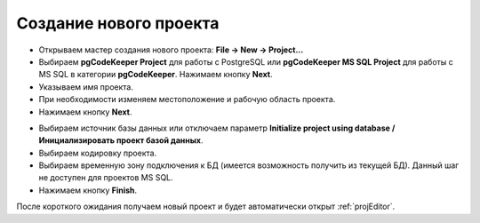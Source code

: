 =======================
Создание нового проекта
=======================

- Открываем мастер создания нового проекта: **File -> New -> Project...**
- Выбираем **pgCodeKeeper Project** для работы с PostgreSQL или **pgCodeKeeper MS SQL Project** для работы с MS SQL в категории **pgCodeKeeper**. Нажимаем кнопку **Next**.
- Указываем имя проекта.
- При необходимости изменяем местоположение и рабочую область проекта.
- Нажимаем кнопку **Next**.

.. image:: ../images/new_project_dialog.png

- Выбираем источник базы данных или отключаем параметр **Initialize project using database / Инициализировать проект базой данных**.
- Выбираем кодировку проекта.
- Выбираем временную зону подключения к БД (имеется возможность получить из текущей БД). Данный шаг не доступен для проектов MS SQL.
- Нажимаем кнопку **Finish**.

После короткого ожидания получаем новый проект и будет автоматически открыт :ref:`projEditor`.